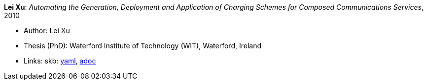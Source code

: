 //
// This file was generated by SKB-Dashboard, task 'lib-yaml2src'
// - on Wednesday November  7 at 00:50:26
// - skb-dashboard: https://www.github.com/vdmeer/skb-dashboard
//

*Lei Xu*: _Automating the Generation, Deployment and Application of Charging Schemes for Composed Communications Services_, 2010

* Author: Lei Xu
* Thesis (PhD): Waterford Institute of Technology (WIT), Waterford, Ireland
* Links:
      skb:
        https://github.com/vdmeer/skb/tree/master/data/library/thesis/phd/2010/xu-lei-2010.yaml[yaml],
        https://github.com/vdmeer/skb/tree/master/data/library/thesis/phd/2010/xu-lei-2010.adoc[adoc]

